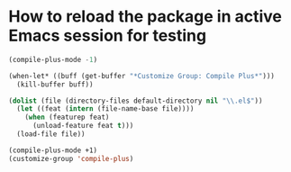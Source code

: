 * How to reload the package in active Emacs session for testing

  #+begin_src emacs-lisp
    (compile-plus-mode -1)

    (when-let* ((buff (get-buffer "*Customize Group: Compile Plus*")))
      (kill-buffer buff))

    (dolist (file (directory-files default-directory nil "\\.el$"))
      (let ((feat (intern (file-name-base file))))
        (when (featurep feat)
          (unload-feature feat t)))
      (load-file file))

    (compile-plus-mode +1)
    (customize-group 'compile-plus)
  #+end_src

#+RESULTS:
